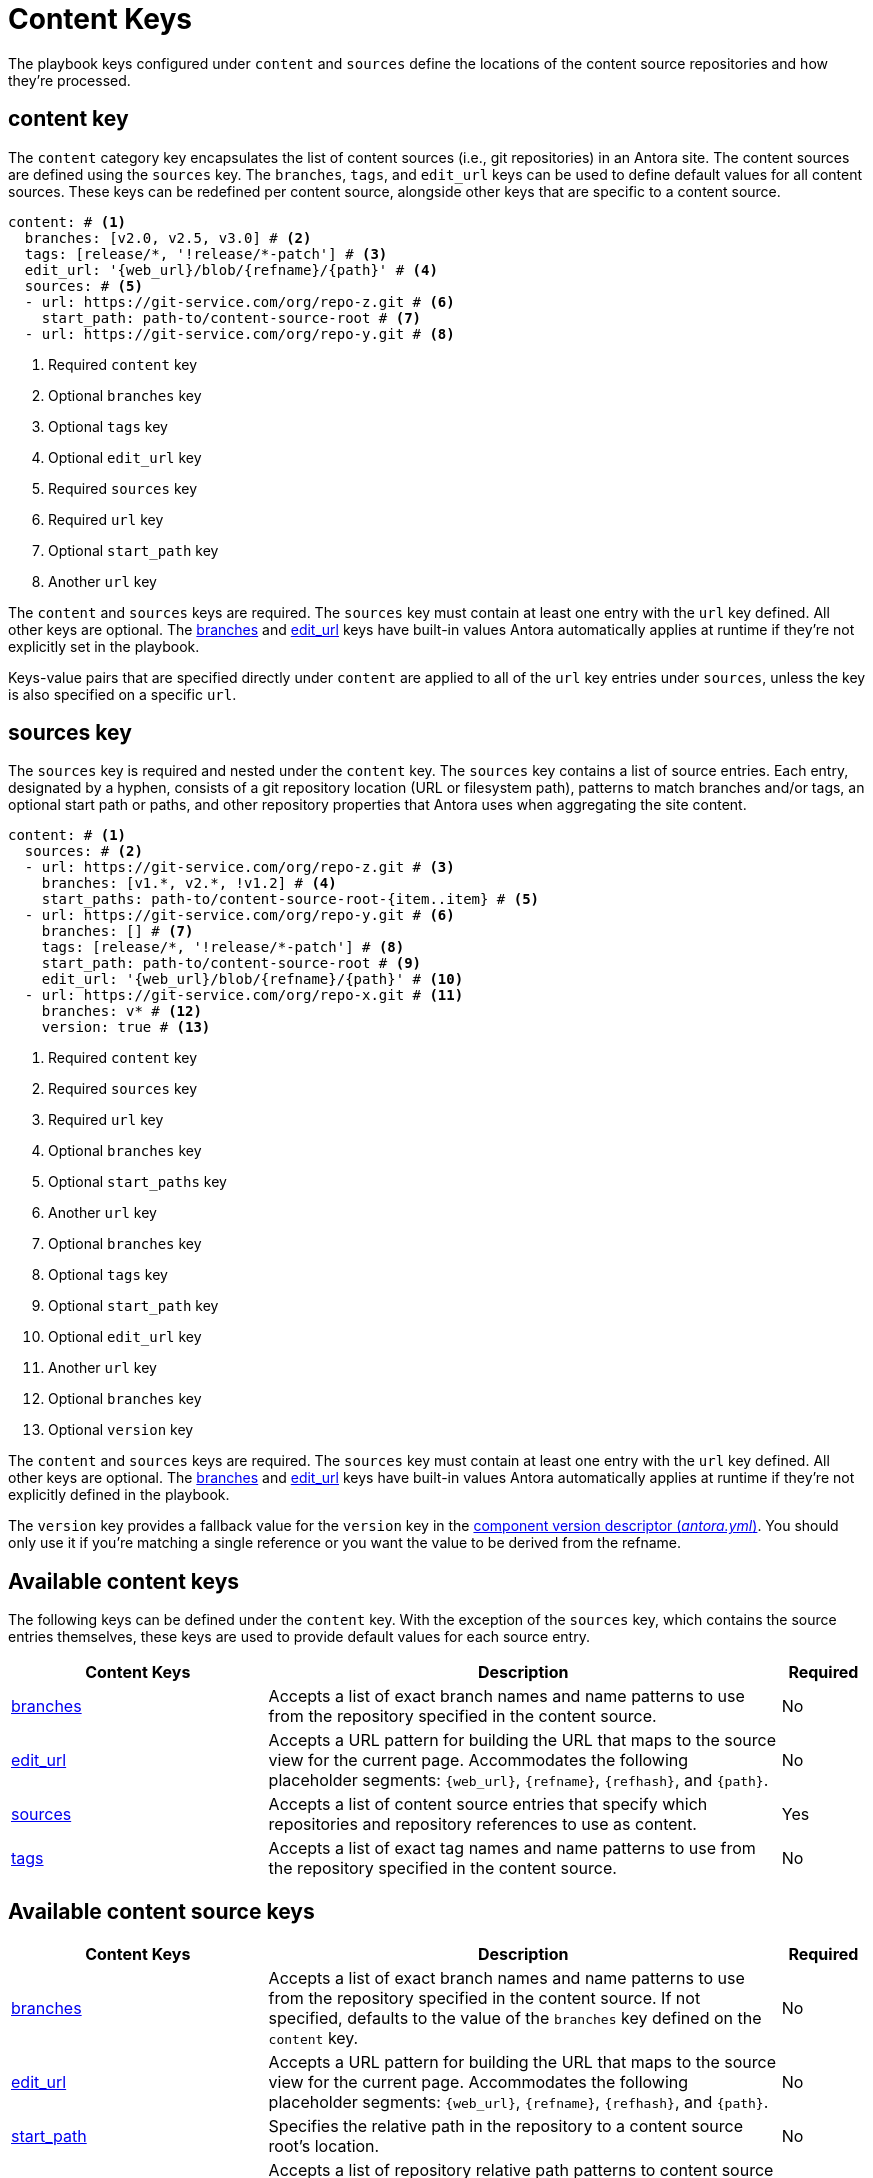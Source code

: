 = Content Keys

The playbook keys configured under `content` and `sources` define the locations of the content source repositories and how they're processed.

[#content-key]
== content key

The `content` category key encapsulates the list of content sources (i.e., git repositories) in an Antora site.
The content sources are defined using the `sources` key.
The `branches`, `tags`, and `edit_url` keys can be used to define default values for all content sources.
These keys can be redefined per content source, alongside other keys that are specific to a content source.

[,yaml]
----
content: # <.>
  branches: [v2.0, v2.5, v3.0] # <.>
  tags: [release/*, '!release/*-patch'] # <.>
  edit_url: '{web_url}/blob/{refname}/{path}' # <.>
  sources: # <.>
  - url: https://git-service.com/org/repo-z.git # <.>
    start_path: path-to/content-source-root # <.>
  - url: https://git-service.com/org/repo-y.git # <.>
----
<.> Required `content` key
<.> Optional `branches` key
<.> Optional `tags` key
<.> Optional `edit_url` key
<.> Required `sources` key
<.> Required `url` key
<.> Optional `start_path` key
<.> Another `url` key

The `content` and `sources` keys are required.
The `sources` key must contain at least one entry with the `url` key defined.
All other keys are optional.
The xref:content-branches.adoc#default[branches] and xref:content-edit-url.adoc#default[edit_url] keys have built-in values Antora automatically applies at runtime if they're not explicitly set in the playbook.

Keys-value pairs that are specified directly under `content` are applied to all of the `url` key entries under `sources`, unless the key is also specified on a specific `url`.

[#sources-key]
== sources key

The `sources` key is required and nested under the `content` key.
The `sources` key contains a list of source entries.
Each entry, designated by a hyphen, consists of a git repository location (URL or filesystem path), patterns to match branches and/or tags, an optional start path or paths, and other repository properties that Antora uses when aggregating the site content.

[,yaml]
----
content: # <.>
  sources: # <.>
  - url: https://git-service.com/org/repo-z.git # <.>
    branches: [v1.*, v2.*, !v1.2] # <.>
    start_paths: path-to/content-source-root-{item..item} # <.>
  - url: https://git-service.com/org/repo-y.git # <.>
    branches: [] # <.>
    tags: [release/*, '!release/*-patch'] # <.>
    start_path: path-to/content-source-root # <.>
    edit_url: '{web_url}/blob/{refname}/{path}' # <.>
  - url: https://git-service.com/org/repo-x.git # <.>
    branches: v* # <.>
    version: true # <.>
----
<.> Required `content` key
<.> Required `sources` key
<.> Required `url` key
<.> Optional `branches` key
<.> Optional `start_paths` key
<.> Another `url` key
<.> Optional `branches` key
<.> Optional `tags` key
<.> Optional `start_path` key
<.> Optional `edit_url` key
<.> Another `url` key
<.> Optional `branches` key
<.> Optional `version` key

The `content` and `sources` keys are required.
The `sources` key must contain at least one entry with the `url` key defined.
All other keys are optional.
The xref:content-branches.adoc#default[branches] and xref:content-edit-url.adoc#default[edit_url] keys have built-in values Antora automatically applies at runtime if they're not explicitly defined in the playbook.

The `version` key provides a fallback value for the `version` key in the xref:ROOT:component-version-descriptor.adoc[component version descriptor (_antora.yml_)].
You should only use it if you're matching a single reference or you want the value to be derived from the refname.

[#content-reference]
== Available content keys

The following keys can be defined under the `content` key.
With the exception of the `sources` key, which contains the source entries themselves, these keys are used to provide default values for each source entry.

[cols="3,6,1"]
|===
|Content Keys |Description |Required

|xref:content-branches.adoc[branches]
|Accepts a list of exact branch names and name patterns to use from the repository specified in the content source.
|No

|xref:content-edit-url.adoc[edit_url]
|Accepts a URL pattern for building the URL that maps to the source view for the current page.
Accommodates the following placeholder segments: `+{web_url}+`, `+{refname}+`, `+{refhash}+`, and `+{path}+`.
|No

|xref:content-source-url.adoc[sources]
|Accepts a list of content source entries that specify which repositories and repository references to use as content.
|Yes

|xref:content-tags.adoc[tags]
|Accepts a list of exact tag names and name patterns to use from the repository specified in the content source.
|No
|===

[#content-source-reference]
== Available content source keys

[cols="3,6,1"]
|===
|Content Keys |Description |Required

|xref:content-branches.adoc[branches]
|Accepts a list of exact branch names and name patterns to use from the repository specified in the content source.
If not specified, defaults to the value of the `branches` key defined on the `content` key.
|No

|xref:content-edit-url.adoc[edit_url]
|Accepts a URL pattern for building the URL that maps to the source view for the current page.
Accommodates the following placeholder segments: `+{web_url}+`, `+{refname}+`, `+{refhash}+`, and `+{path}+`.
|No

|xref:content-source-start-path.adoc[start_path]
|Specifies the relative path in the repository to a content source root's location.
|No

|xref:content-source-start-paths.adoc[start_paths]
|Accepts a list of repository relative path patterns to content source root locations, either as exact paths or shell glob patterns.
Single values are coerced into an array.
|No

|xref:content-tags.adoc[tags]
|Accepts a list of exact tag names and name patterns to use from the repository specified in the content source.
|No

|xref:content-source-url.adoc[url]
|Accepts the URL of a git repository, which can either be an HTTPS URL or a local filesystem path.
|Yes

|xref:content-source-version.adoc[version]
|Provides a fallback value for the `version` key in the component version descriptor for all references matched.
|No

|xref:content-worktrees.adoc[worktrees]
|Accepts a keyword or list of exact branch names or name patterns to control which corresponding worktrees Antora should use.
|No
|===
